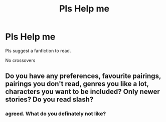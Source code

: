 #+TITLE: Pls Help me

* Pls Help me
:PROPERTIES:
:Author: WWEUniverse2008
:Score: 0
:DateUnix: 1614349727.0
:DateShort: 2021-Feb-26
:FlairText: Request
:END:
Pls suggest a fanfiction to read.

No crossovers


** Do you have any preferences, favourite pairings, pairings you don't read, genres you like a lot, characters you want to be included? Only newer stories? Do you read slash?
:PROPERTIES:
:Author: HadrianJP
:Score: 3
:DateUnix: 1614353067.0
:DateShort: 2021-Feb-26
:END:

*** agreed. What do you definately not like?
:PROPERTIES:
:Author: WhistlingBanshee
:Score: 2
:DateUnix: 1614354200.0
:DateShort: 2021-Feb-26
:END:
